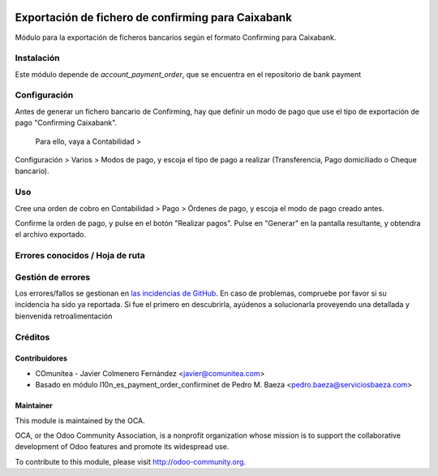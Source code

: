 .. image:: https://img.shields.io/badge/licence-AGPL--3-blue.svg
   :target: http://www.gnu.org/licenses/agpl-3.0-standalone.html
   :alt: License: AGPL-3

===================================================
Exportación de fichero de confirming para Caixabank
===================================================

Módulo para la exportación de ficheros bancarios según el formato Confirming para Caixabank.


Instalación
===========

Este módulo depende de *account_payment_order*, que se encuentra en el
repositorio de bank payment

Configuración
=============

Antes de generar un fichero bancario de Confirming, hay que definir un modo de
pago que use el tipo de exportación de pago "Confirming Caixabank".
 Para ello, vaya a Contabilidad >
Configuración > Varios > Modos de pago, y escoja el tipo
de pago a realizar
(Transferencia, Pago domiciliado o Cheque bancario).

Uso
===

Cree una orden de cobro en Contabilidad > Pago > Órdenes de pago, y escoja
el modo de pago creado antes.

Confirme la orden de pago, y pulse en el botón "Realizar pagos". Pulse en
"Generar" en la pantalla resultante, y obtendra el archivo exportado.


Errores conocidos / Hoja de ruta
================================

Gestión de errores
==================

Los errores/fallos se gestionan en `las incidencias de GitHub <https://github.com/OCA/
l10n-spain/issues>`_.
En caso de problemas, compruebe por favor si su incidencia ha sido ya
reportada. Si fue el primero en descubrirla, ayúdenos a solucionarla proveyendo
una detallada y bienvenida retroalimentación


Créditos
========

Contribuidores
--------------

* COmunitea - Javier Colmenero Fernández <javier@comunitea.com>
* Basado en módulo l10n_es_payment_order_confirminet de Pedro M. Baeza <pedro.baeza@serviciosbaeza.com>

Maintainer
----------

.. image:: http://odoo-community.org/logo.png
   :alt: Odoo Community Association
   :target: http://odoo-community.org

This module is maintained by the OCA.

OCA, or the Odoo Community Association, is a nonprofit organization whose
mission is to support the collaborative development of Odoo features and
promote its widespread use.

To contribute to this module, please visit http://odoo-community.org.
